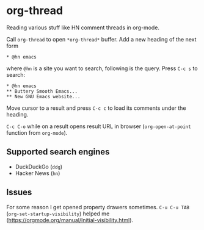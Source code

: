 * org-thread

Reading various stuff like HN comment threads in org-mode.

Call ~org-thread~ to open ~*org-thread*~ buffer. Add a new heading of the next form

#+begin_src org-mode
,* @hn emacs
#+end_src

where ~@hn~ is a site you want to search, following is the query. Press ~C-c s~ to search:

#+begin_src org-mode
,* @hn emacs
,** Buttery Smooth Emacs...
,** New GNU Emacs website...
#+end_src

Move cursor to a result and press ~C-c c~ to load its comments under the heading.

~C-c C-o~ while on a result opens result URL in browser (~org-open-at-point~ function from ~org-mode~).

** Supported search engines
  - DuckDuckGo (~ddg~)
  - Hacker News (~hn~)

** Issues
For some reason I get opened property drawers sometimes. ~C-u C-u TAB~ (~org-set-startup-visibility~) helped me (https://orgmode.org/manual/Initial-visibility.html).
